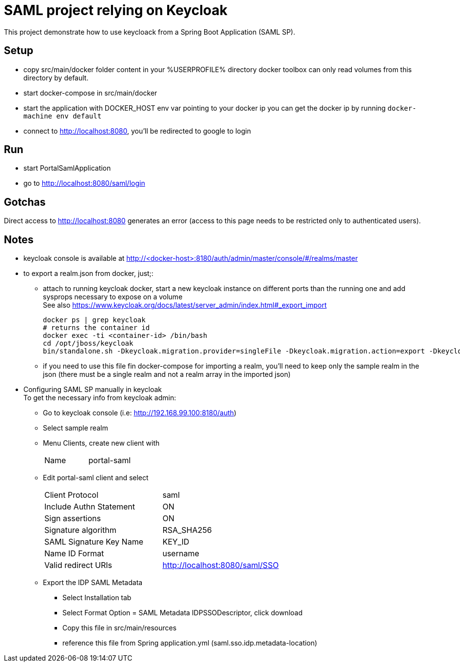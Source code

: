 # SAML project relying on Keycloak

This project demonstrate how to use keycloack from a Spring Boot Application (SAML SP).

## Setup

* copy src/main/docker folder content in your %USERPROFILE% directory
  docker toolbox can only read volumes from this directory by default.
* start docker-compose in src/main/docker
* start the application with DOCKER_HOST env var pointing to your docker ip
  you can get the docker ip by running `docker-machine env default`
* connect to http://localhost:8080, you'll be redirected to google to login

## Run

* start PortalSamlApplication
* go to http://localhost:8080/saml/login

## Gotchas

Direct access to http://localhost:8080 generates an error (access to this page
needs to be restricted only to authenticated users).


## Notes

* keycloak console is available at http://<docker-host>:8180/auth/admin/master/console/#/realms/master
* to export a realm.json from docker, just;:
** attach to running keycloak docker, start a new keycloak instance on different ports than the running one and add sysprops necessary to expose on a volume +
   See also https://www.keycloak.org/docs/latest/server_admin/index.html#_export_import
+
[source,sh]
----
docker ps | grep keycloak
# returns the container id
docker exec -ti <container-id> /bin/bash
cd /opt/jboss/keycloak
bin/standalone.sh -Dkeycloak.migration.provider=singleFile -Dkeycloak.migration.action=export -Dkeycloak.migration.realmName=sample -Dkeycloak.migration.usersExportStrategy=REALM_FILE -Dkeycloak.migration.file=/data/keycloak-export.json -Dkeycloak.migration.strategy=OVERWRITE_EXISTING -Djboss.http.port=8888 -Djboss.https.port=9999 -Djboss.management.http.port=7777
----
** if you need to use this file fin docker-compose for importing a realm, you'll need to keep only the sample realm in the json (there must be a single realm and not a realm array in
   the imported json)
* Configuring SAML SP manually in keycloak +
  To get the necessary info from keycloak admin:
** Go to keycloak console (i.e: http://192.168.99.100:8180/auth)
** Select sample realm
** Menu Clients, create new client with
+
|===
| Name | portal-saml
|===
** Edit portal-saml client and select
+
|===
| Client Protocol | saml
| Include Authn Statement | ON
| Sign assertions | ON
| Signature algorithm |RSA_SHA256
| SAML Signature Key Name|KEY_ID
| Name ID Format|username
| Valid redirect URIs | http://localhost:8080/saml/SSO
|===
** Export the IDP SAML Metadata +
*** Select Installation tab
*** Select Format Option = SAML Metadata IDPSSODescriptor, click download
*** Copy this file in src/main/resources
*** reference this file from Spring application.yml (saml.sso.idp.metadata-location)

